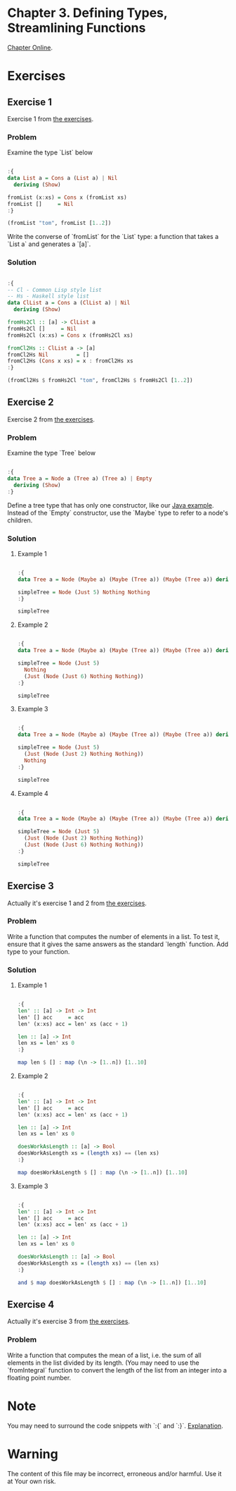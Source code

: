 #+STARTUP: overview
#+STARTUP: indent

* Chapter 3. Defining Types, Streamlining Functions
[[https://book.realworldhaskell.org/read/defining-types-streamlining-functions.html][Chapter Online]].

* Exercises
** Exercise 1
Exercise 1 from [[https://book.realworldhaskell.org/read/defining-types-streamlining-functions.html#id585938][the exercises]].

*** Problem
Examine the type `List` below

#+BEGIN_SRC haskell :results value

:{
data List a = Cons a (List a) | Nil
  deriving (Show)

fromList (x:xs) = Cons x (fromList xs)
fromList []     = Nil
:}

(fromList "tom", fromList [1..2])

#+END_SRC

#+RESULTS:
| Cons | t | (Cons o (Cons m Nil)) | Cons | 1 | (Cons 2 Nil) |

Write the converse of `fromList` for the `List` type: a function that takes a
`List a` and generates a `[a]`.

*** Solution

#+BEGIN_SRC haskell :results value

:{
-- Cl - Common Lisp style list
-- Hs - Haskell style list
data ClList a = Cons a (ClList a) | Nil
  deriving (Show)

fromHs2Cl :: [a] -> ClList a
fromHs2Cl []     = Nil
fromHs2Cl (x:xs) = Cons x (fromHs2Cl xs)

fromCl2Hs :: ClList a -> [a]
fromCl2Hs Nil         = []
fromCl2Hs (Cons x xs) = x : fromCl2Hs xs
:}

(fromCl2Hs $ fromHs2Cl "tom", fromCl2Hs $ fromHs2Cl [1..2])

#+END_SRC

#+RESULTS:
| tom | (1 2) |

** Exercise 2
Exercise 2 from [[https://book.realworldhaskell.org/read/defining-types-streamlining-functions.html#id585938][the exercises]].

*** Problem
Examine the type `Tree` below

#+BEGIN_SRC haskell :results value

:{
data Tree a = Node a (Tree a) (Tree a) | Empty
  deriving (Show)
:}

#+END_SRC

Define a tree type that has only one constructor, like our [[https://book.realworldhaskell.org/read/defining-types-streamlining-functions.html#Tree.java:Tree][Java example]]. Instead
of the `Empty` constructor, use the `Maybe` type to refer to a node's children.

*** Solution
**** Example 1

#+BEGIN_SRC haskell :results value

:{
data Tree a = Node (Maybe a) (Maybe (Tree a)) (Maybe (Tree a)) deriving Show

simpleTree = Node (Just 5) Nothing Nothing
:}

simpleTree

#+END_SRC

#+RESULTS:
: Node (Just 5) Nothing Nothing

**** Example 2

#+BEGIN_SRC haskell :results value

:{
data Tree a = Node (Maybe a) (Maybe (Tree a)) (Maybe (Tree a)) deriving Show

simpleTree = Node (Just 5)
  Nothing
  (Just (Node (Just 6) Nothing Nothing))
:}

simpleTree

#+END_SRC

#+RESULTS:
: Node (Just 5) Nothing (Just (Node (Just 6) Nothing Nothing))

**** Example 3

#+BEGIN_SRC haskell :results value

:{
data Tree a = Node (Maybe a) (Maybe (Tree a)) (Maybe (Tree a)) deriving Show

simpleTree = Node (Just 5)
  (Just (Node (Just 2) Nothing Nothing))
  Nothing
:}

simpleTree

#+END_SRC

#+RESULTS:
: Node (Just 5) (Just (Node (Just 2) Nothing Nothing)) Nothing

**** Example 4

#+BEGIN_SRC haskell :results value

:{
data Tree a = Node (Maybe a) (Maybe (Tree a)) (Maybe (Tree a)) deriving Show

simpleTree = Node (Just 5)
  (Just (Node (Just 2) Nothing Nothing))
  (Just (Node (Just 6) Nothing Nothing))
:}

simpleTree

#+END_SRC

#+RESULTS:
: Node (Just 5) (Just (Node (Just 2) Nothing Nothing)) (Just (Node (Just 6) Nothing Nothing))

** Exercise 3
Actually it's exercise 1 and 2 from [[https://book.realworldhaskell.org/read/defining-types-streamlining-functions.html#id587860][the exercises]].

*** Problem
Write a function that computes the number of elements in a list. To test it,
ensure that it gives the same answers as the standard `length` function.
Add type to your function.

*** Solution
**** Example 1

#+BEGIN_SRC haskell :results value

:{
len' :: [a] -> Int -> Int
len' [] acc     = acc
len' (x:xs) acc = len' xs (acc + 1)

len :: [a] -> Int
len xs = len' xs 0
:}

map len $ [] : map (\n -> [1..n]) [1..10]

#+END_SRC

#+RESULTS:
| 0 | 1 | 2 | 3 | 4 | 5 | 6 | 7 | 8 | 9 | 10 |

**** Example 2

#+BEGIN_SRC haskell :results value

:{
len' :: [a] -> Int -> Int
len' [] acc     = acc
len' (x:xs) acc = len' xs (acc + 1)

len :: [a] -> Int
len xs = len' xs 0

doesWorkAsLength :: [a] -> Bool
doesWorkAsLength xs = (length xs) == (len xs)
:}

map doesWorkAsLength $ [] : map (\n -> [1..n]) [1..10]

#+END_SRC

#+RESULTS:
| True | True | True | True | True | True | True | True | True | True | True |

**** Example 3

#+BEGIN_SRC haskell :results value

:{
len' :: [a] -> Int -> Int
len' [] acc     = acc
len' (x:xs) acc = len' xs (acc + 1)

len :: [a] -> Int
len xs = len' xs 0

doesWorkAsLength :: [a] -> Bool
doesWorkAsLength xs = (length xs) == (len xs)
:}

and $ map doesWorkAsLength $ [] : map (\n -> [1..n]) [1..10]

#+END_SRC

#+RESULTS:
: True

** Exercise 4
Actually it's exercise 3 from [[https://book.realworldhaskell.org/read/defining-types-streamlining-functions.html#id587860][the exercises]].

*** Problem
Write a function that computes the mean of a list, i.e. the sum of all elements
in the list divided by its length. (You may need to use the `fromIntegral`
function to convert the length of the list from an integer into a floating point
number.

* Note
You may need to surround the code snippets with `:{` and `:}`. [[https://emacs.stackexchange.com/questions/48446/haskell-code-execution-in-org-mode-give-error-but-in-hs-file-the-code-is-good-a][Explanation]].

* Warning
The content of this file may be incorrect, erroneous and/or harmful. Use it at Your own risk.
